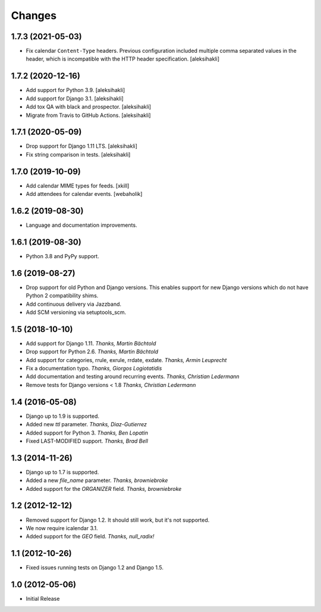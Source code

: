
Changes
=======


1.7.3 (2021-05-03)
------------------

- Fix calendar ``Content-Type`` headers.
  Previous configuration included multiple comma separated values
  in the header, which is incompatible with the HTTP header specification.
  [aleksihakli]


1.7.2 (2020-12-16)
------------------

- Add support for Python 3.9. [aleksihakli]
- Add support for Django 3.1. [aleksihakli]
- Add tox QA with black and prospector. [aleksihakli]
- Migrate from Travis to GitHub Actions. [aleksihakli]


1.7.1 (2020-05-09)
------------------

- Drop support for Django 1.11 LTS. [aleksihakli]
- Fix string comparison in tests. [aleksihakli]


1.7.0 (2019-10-09)
------------------

- Add calendar MIME types for feeds. [xkill]
- Add attendees for calendar events. [webaholik]


1.6.2 (2019-08-30)
------------------

- Language and documentation improvements.


1.6.1 (2019-08-30)
------------------

- Python 3.8 and PyPy support.


1.6 (2019-08-27)
----------------

- Drop support for old Python and Django versions.
  This enables support for new Django versions
  which do not have Python 2 compatibility shims.
- Add continuous delivery via Jazzband.
- Add SCM versioning via setuptools_scm.


1.5 (2018-10-10)
----------------

- Add support for Django 1.11. *Thanks, Martin Bächtold*
- Drop support for Python 2.6. *Thanks, Martin Bächtold*
- Add support for categories, rrule, exrule, rrdate, exdate. *Thanks, Armin Leuprecht*
- Fix a documentation typo. *Thanks, Giorgos Logiotatidis*
- Add documentation and testing around recurring events. *Thanks, Christian Ledermann*
- Remove tests for Django versions < 1.8 *Thanks, Christian Ledermann*


1.4 (2016-05-08)
----------------

- Django up to 1.9 is supported.
- Added new `ttl` parameter. *Thanks, Diaz-Gutierrez*
- Added support for Python 3. *Thanks, Ben Lopatin*
- Fixed LAST-MODIFIED support. *Thanks, Brad Bell*


1.3 (2014-11-26)
----------------

- Django up to 1.7 is supported.
- Added a new `file_name` parameter. *Thanks, browniebroke*
- Added support for the `ORGANIZER` field. *Thanks, browniebroke*


1.2 (2012-12-12)
----------------

- Removed support for Django 1.2. It should still work, but it's not supported.
- We now require icalendar 3.1.
- Added support for the `GEO` field. *Thanks, null_radix!*


1.1 (2012-10-26)
----------------

- Fixed issues running tests on Django 1.2 and Django 1.5.


1.0 (2012-05-06)
----------------

- Initial Release
